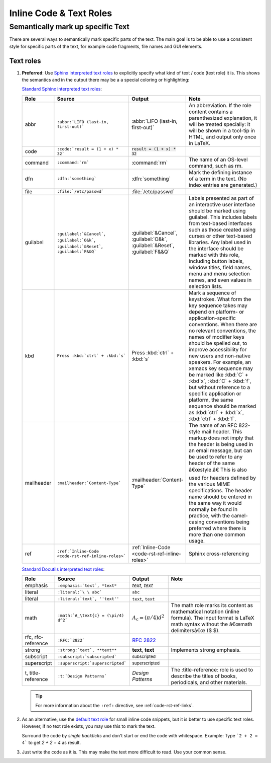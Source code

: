 .. _code-rst-ref-inline-roles:

========================
Inline Code & Text Roles
========================

Semantically mark up specific Text
==================================

There are several ways to semantically mark specific parts of the text. 
The main goal is to be able to use a consistent style for specific parts of the text, for example code fragments, file names and GUI elements.

Text roles
----------

#. **Preferred**: Use `Sphinx interpreted text roles <https://www.sphinx-doc.org/en/master/usage/restructuredtext/roles.html>`__ to explicitly specify what kind of text / code (text role) it is. 
   This shows the semantics and in the output there may be a a special coloring or highlighting:

   `Standard Sphinx interpreted text roles
   <http://www.sphinx-doc.org/en/master/usage/restructuredtext/roles.html#other-semantic-markup>`__:

   .. table:: 
      :widths: grid
      
      ================ ================================================== ============================================== ====
      Role             Source                                             Output                                         Note
      ================ ================================================== ============================================== ====
      abbr             ``:abbr:`LIFO (last-in, first-out)```              :abbr:`LIFO (last-in, first-out)`              An abbreviation. If the role content contains a parenthesized explanation, it will be treated specially: it will be shown in a tool-tip in HTML, and output only once in LaTeX.
      code             ``:code:`result = (1 + x) * 32```                  :code:`result = (1 + x) * 32`
      command          ``:command:`rm```                                  :command:`rm`                                  The name of an OS-level command, such as rm.
      dfn              ``:dfn:`something```                               :dfn:`something`                               Mark the defining instance of a term in the text. (No index entries are generated.)
      file             ``:file:`/etc/passwd```                            :file:`/etc/passwd`
      guilabel         ``:guilabel:`&Cancel```,                           :guilabel:`&Cancel`,                           Labels presented as part of an interactive user interface should be marked using guilabel. This includes labels from text-based interfaces such as those created using curses or other text-based libraries. Any label used in the interface should be marked with this role, including button labels, window titles, field names, menu and menu selection names, and even values in selection lists.
                       ``:guilabel:`O&k```,                               :guilabel:`O&k`,
                       ``:guilabel:`&Reset```,                            :guilabel:`&Reset`,
                       ``:guilabel:`F&&Q```                               :guilabel:`F&&Q`
      kbd              ``Press :kbd:`ctrl` + :kbd:`s```                   Press :kbd:`ctrl` + :kbd:`s`                   Mark a sequence of keystrokes. What form the key sequence takes may depend on platform- or application-specific conventions. When there are no relevant conventions, the names of modifier keys should be spelled out, to improve accessibility for new users and non-native speakers. For example, an xemacs key sequence may be marked like :kbd:`C` + :kbd`x`, :kbd:`C` + :kbd:`f`, but without reference to a specific application or platform, the same sequence should be marked as :kbd:`ctrl` + :kbd:`x`, :kbd:`ctrl` + :kbd:`f`.
      mailheader       ``:mailheader:`Content-Type```                     :mailheader:`Content-Type`                     The name of an RFC 822-style mail header. This markup does not imply that the header is being used in an email message, but can be used to refer to any header of the same â€œstyle.â€ This is also used for headers defined by the various MIME specifications. The header name should be entered in the same way it would normally be found in practice, with the camel-casing conventions being preferred where there is more than one common usage.
      ref              ``:ref:`Inline-Code <code-rst-ref-inline-roles>``` :ref:`Inline-Code <code-rst-ref-inline-roles>` Sphinx cross-referencing
      ================ ================================================== ============================================== ====


   `Standard Docutils interpreted text roles
   <http://docutils.sourceforge.net/docs/ref/rst/roles.html#standard-roles>`__:
   
   .. table:: 
      :widths: grid

      ================== ================================================= ============================================ ===
      Role               Source                                            Output                                       Note
      ================== ================================================= ============================================ ===
      emphasis           ``:emphasis:`text`, *text*``                      :emphasis:`text`, *text*
      literal            ``:literal:`\ \ abc```                            :literal:`\ \ abc`
      literal            ``:literal:`text`, ''text''``                     :literal:`text`, ``text``
      math               ``:math:`A_\text{c} = (\pi/4) d^2```              :math:`A_\text{c} = (\pi/4) d^2`             The math role marks its content as mathematical notation (inline formula). The input format is LaTeX math syntax without the â€œmath delimitersâ€œ ($ $).
      rfc, rfc-reference ``:RFC:`2822```                                   :RFC:`2822`
      strong             ``:strong:`text`, **text**``                      :strong:`text`, **text**                     Implements strong emphasis.
      subscript          ``:subscript:`subscripted```                      :subscript:`subscripted`
      superscript        ``:superscript:`superscripted```                  :superscript:`superscripted`
      t, title-reference ``:t:`Design Patterns```                          :t:`Design Patterns`                         The :title-reference: role is used to describe the titles of books, periodicals, and other materials.
      ================== ================================================= ============================================ ===

   .. tip::

      For more information about the ``:ref:`` directive, see :ref:`code-rst-ref-links`.

#. As an alternative, use the `default text role <https://www.sphinx-doc.org/en/master/usage/configuration.html#confval-default_role>`__ for small inline code snippets, but it is better to use specific text roles.
   However, if no text role exists, you may use this to mark the text.

   Surround the code by *single backticks* and don't start or end the code with whitespace. Example: Type ```2 + 2 = 4``` to get `2 + 2 = 4` as result.

#. Just write the code as it is. This may make the text more difficult to read.
   Use your common sense.
